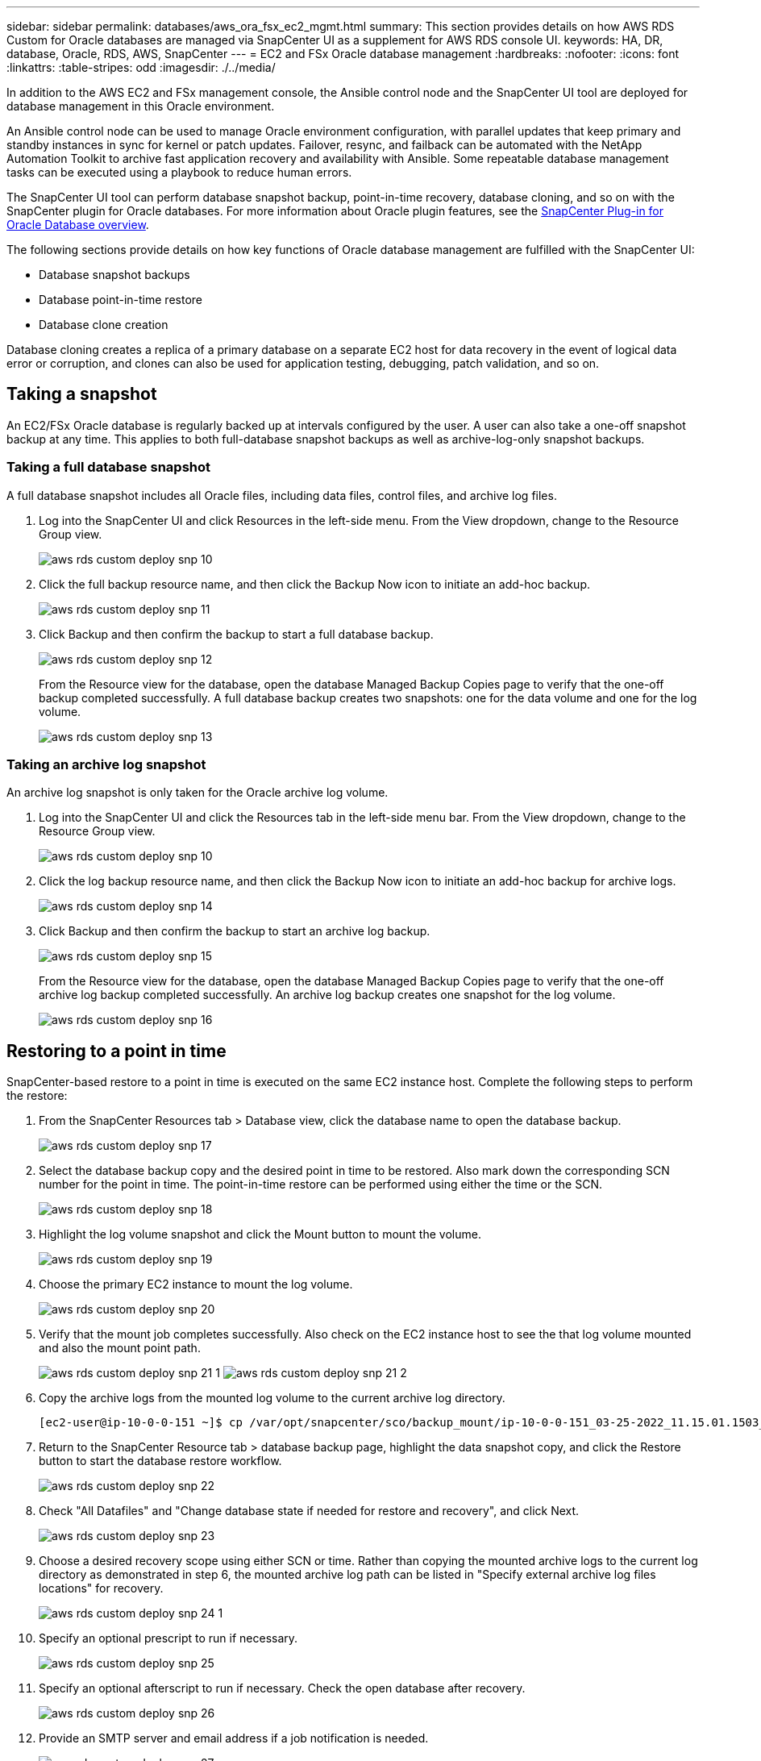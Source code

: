 ---
sidebar: sidebar
permalink: databases/aws_ora_fsx_ec2_mgmt.html
summary: This section provides details on how AWS RDS Custom for Oracle databases are managed via SnapCenter UI as a supplement for AWS RDS console UI.
keywords: HA, DR, database, Oracle, RDS, AWS, SnapCenter
---
= EC2 and FSx Oracle database management
:hardbreaks:
:nofooter:
:icons: font
:linkattrs:
:table-stripes: odd
:imagesdir: ./../media/

[.lead]
In addition to the AWS EC2 and FSx management console, the Ansible control node and the SnapCenter UI tool are deployed for database management in this Oracle environment.

An Ansible control node can be used to manage Oracle environment configuration, with parallel updates that keep primary and standby instances in sync for kernel or patch updates. Failover, resync, and failback can be automated with the NetApp Automation Toolkit to archive fast application recovery and availability with Ansible. Some repeatable database management tasks can be executed using a playbook to reduce human errors.

The SnapCenter UI tool can perform database snapshot backup, point-in-time recovery, database cloning, and so on with the SnapCenter plugin for Oracle databases. For more information about Oracle plugin features, see the link:https://docs.netapp.com/ocsc-43/index.jsp?topic=%2Fcom.netapp.doc.ocsc-con%2FGUID-CF6B23A3-2B2B-426F-826B-490706880EE8.html[SnapCenter Plug-in for Oracle Database overview^].

The following sections provide details on how key functions of Oracle database management are fulfilled with the SnapCenter UI:

* Database snapshot backups
* Database point-in-time restore
* Database clone creation

Database cloning creates a replica of a primary database on a separate EC2 host for data recovery in the event of logical data error or corruption, and clones can also be used for application testing, debugging, patch validation, and so on.

== Taking a snapshot

An EC2/FSx Oracle database is regularly backed up at intervals configured by the user. A user can also take a one-off snapshot backup at any time. This applies to both full-database snapshot backups as well as archive-log-only snapshot backups.

=== Taking a full database snapshot

A full database snapshot includes all Oracle files, including data files, control files, and archive log files.

. Log into the SnapCenter UI and click Resources in the left-side menu. From the View dropdown, change to the Resource Group view.
+
image:aws_rds_custom_deploy_snp_10.PNG[]

. Click the full backup resource name, and then click the Backup Now icon to initiate an add-hoc backup.
+
image:aws_rds_custom_deploy_snp_11.PNG[]

. Click Backup and then confirm the backup to start a full database backup.
+
image:aws_rds_custom_deploy_snp_12.PNG[]
+
From the Resource view for the database, open the database Managed Backup Copies page to verify that the one-off backup completed successfully. A full database backup creates two snapshots: one for the data volume and one for the log volume.
+
image:aws_rds_custom_deploy_snp_13.PNG[]

=== Taking an archive log snapshot

An archive log snapshot is only taken for the Oracle archive log volume.

. Log into the SnapCenter UI and click the Resources tab in the left-side menu bar. From the View dropdown, change to the Resource Group view.
+
image:aws_rds_custom_deploy_snp_10.PNG[]

. Click the log backup resource name, and then click the Backup Now icon to initiate an add-hoc backup for archive logs.
+
image:aws_rds_custom_deploy_snp_14.PNG[]

. Click Backup and then confirm the backup to start an archive log backup.
+
image:aws_rds_custom_deploy_snp_15.PNG[]
+
From the Resource view for the database, open the database Managed Backup Copies page to verify that the one-off archive log backup completed successfully. An archive log backup creates one snapshot for the log volume.
+
image:aws_rds_custom_deploy_snp_16.PNG[]

== Restoring to a point in time

SnapCenter-based restore to a point in time is executed on the same EC2 instance host. Complete the following steps to perform the restore:

. From the SnapCenter Resources tab > Database view, click the database name to open the database backup.
+
image:aws_rds_custom_deploy_snp_17.PNG[]

. Select the database backup copy and the desired point in time to be restored. Also mark down the corresponding SCN number for the point in time. The point-in-time restore can be performed using either the time or the SCN.
+
image:aws_rds_custom_deploy_snp_18.PNG[]

. Highlight the log volume snapshot and click the Mount button to mount the volume.
+
image:aws_rds_custom_deploy_snp_19.PNG[]

. Choose the primary EC2 instance to mount the log volume.
+
image:aws_rds_custom_deploy_snp_20.PNG[]

. Verify that the mount job completes successfully. Also check on the EC2 instance host to see the that log volume mounted and also the mount point path.
+
image:aws_rds_custom_deploy_snp_21_1.PNG[]
image:aws_rds_custom_deploy_snp_21_2.PNG[]

. Copy the archive logs from the mounted log volume to the current archive log directory.
+
----
[ec2-user@ip-10-0-0-151 ~]$ cp /var/opt/snapcenter/sco/backup_mount/ip-10-0-0-151_03-25-2022_11.15.01.1503_1/ORCL/1/db/ORCL_A/arch/*.arc /ora_nfs_log/db/ORCL_A/arch/
----

. Return to the SnapCenter Resource tab > database backup page, highlight the data snapshot copy, and click the Restore button to start the database restore workflow.
+
image:aws_rds_custom_deploy_snp_22.PNG[]

. Check "All Datafiles" and "Change database state if needed for restore and recovery", and click Next.
+
image:aws_rds_custom_deploy_snp_23.PNG[]

. Choose a desired recovery scope using either SCN or time. Rather than copying the mounted archive logs to the current log directory as demonstrated in step 6, the mounted archive log path can be listed in "Specify external archive log files locations" for recovery.
+
image:aws_rds_custom_deploy_snp_24_1.PNG[]

. Specify an optional prescript to run if necessary.
+
image:aws_rds_custom_deploy_snp_25.PNG[]

. Specify an optional afterscript to run if necessary. Check the open database after recovery.
+
image:aws_rds_custom_deploy_snp_26.PNG[]

. Provide an SMTP server and email address if a job notification is needed.
+
image:aws_rds_custom_deploy_snp_27.PNG[]

. Restore the job summary. Click finish to launch the restore job.
+
image:aws_rds_custom_deploy_snp_28.PNG[]

. Validate the restore from SnapCenter.
+
image:aws_rds_custom_deploy_snp_29_1.PNG[]

. Validate the restore from the EC2 instance host.
+
image:aws_rds_custom_deploy_snp_29_2.PNG[]

. To unmount the restore log volume, reverse the steps in step 4.

== Creating a database clone

The following section demonstrates how to use the SnapCenter clone workflow to create a database clone from a primary database to a standby EC2 instance.

. Take a full snapshot backup of the primary database from SnapCenter using the full backup resource group.
+
image:aws_rds_custom_deploy_replica_02.PNG[]

. From the SnapCenter Resource tab > Database view, open the Database Backup Management page for the primary database that the replica is to be created from.
+
image:aws_rds_custom_deploy_replica_04.PNG[]

. Mount the log volume snapshot taken in step 4 to the standby EC2 instance host.
+
image:aws_rds_custom_deploy_replica_13.PNG[]
image:aws_rds_custom_deploy_replica_14.PNG[]

. Highlight the snapshot copy to be cloned for the replica, and click the Clone button to start the clone procedure.
+
image:aws_rds_custom_deploy_replica_05.PNG[]

. Change the replica copy name so that it is different from the primary database name. Click Next.
+
image:aws_rds_custom_deploy_replica_06.PNG[]

. Change the clone host to the standby EC2 host, accept the default naming, and click Next.
+
image:aws_rds_custom_deploy_replica_07.PNG[]

. Change your Oracle home settings to match those configured for the target Oracle server host, and click Next.
+
image:aws_rds_custom_deploy_replica_08.PNG[]

. Specify a recovery point using either time or the SCN and mounted archive log path.
+
image:aws_rds_custom_deploy_replica_15.PNG[]

. Send the SMTP email settings if needed.
+
image:aws_rds_custom_deploy_replica_11.PNG[]

. Clone the job summary, and click Finish to launch the clone job.
+
image:aws_rds_custom_deploy_replica_12.PNG[]

. Validate the replica clone by reviewing the clone job log.
+
image:aws_rds_custom_deploy_replica_17.PNG[]
+
The cloned database is registered in SnapCenter immediately.
+
image:aws_rds_custom_deploy_replica_18.PNG[]

. Turn off Oracle archive log mode. Log into the EC2 instance as oracle user and execute following command:
+
[source, cli]
sqlplus / as sysdba
+
[source, cli]
shutdown immediate;
+
[source, cli]
startup mount;
+
[source, cli]
alter database noarchivelog;
+
[source, cli]
alter database open;

[NOTE]

Instead primary Oracle backup copies, a clone can also be created from replicated secondary backup copies on target FSx cluster with same procedures.

== HA failover to standby and resync

The standby Oracle HA cluster provides high availability in the event of failure in the primary site, either in the compute layer or in the storage layer. One significant benefit of the solution is that a user can test and validate the infrastructure at any time or with any frequency. Failover can be user simulated or triggered by real failure. The failover processes are identical and can be automated for fast application recovery.

See the following list of failover procedures:

. For a simulated failover, run a log snapshot backup to flush the latest transactions to the standby site, as demonstrated in the section <<Taking an archive log snapshot>>. For a failover triggered by an actual failure, the last recoverable data is replicated to the standby site with the last successful scheduled log volume backup.

. Break the SnapMirror between primary and standby FSx cluster.

. Mount the replicated standby database volumes at the standby EC2 instance host.

. Relink the Oracle binary if the replicated Oracle binary is used for Oracle recovery.

. Recover the standby Oracle database to the last available archive log.

. Open the standby Oracle database for application and user access.

. For an actual primary site failure, the standby Oracle database now takes the role of the new primary site and database volumes can be used to rebuild the failed primary site as a new standby site with the reverse SnapMirror method.

. For a simulated primary site failure for testing or validation, shut down the standby Oracle database after the completion of testing exercises. Then unmount the standby database volumes from the standby EC2 instance host and resync replication from the primary site to the standby site.

These procedures can be performed with the NetApp Automation Toolkit available for download at the public NetApp GitHub site.

[source, cli]
git clone https://github.com/NetApp-Automation/na_ora_hadr_failover_resync.git

Read the README instruction carefully before attempting setup and failover testing.
